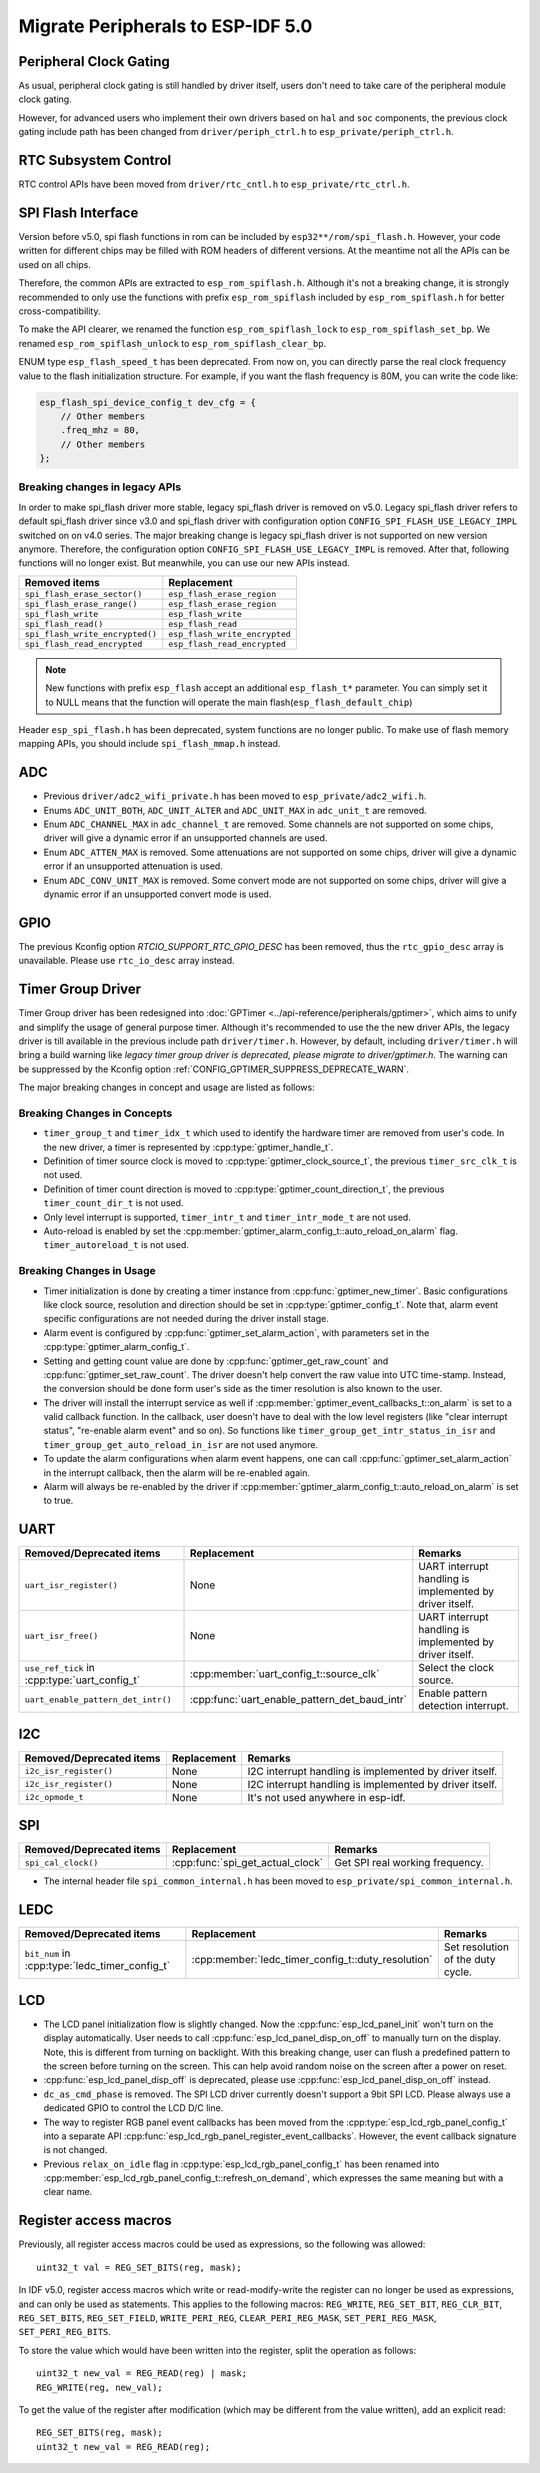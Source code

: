 Migrate Peripherals to ESP-IDF 5.0
==================================

Peripheral Clock Gating
-----------------------

As usual, peripheral clock gating is still handled by driver itself, users don't need to take care of the peripheral module clock gating.

However, for advanced users who implement their own drivers based on ``hal`` and ``soc`` components, the previous clock gating include path has been changed from ``driver/periph_ctrl.h`` to ``esp_private/periph_ctrl.h``.

RTC Subsystem Control
---------------------

RTC control APIs have been moved from ``driver/rtc_cntl.h`` to ``esp_private/rtc_ctrl.h``.

SPI Flash Interface
-------------------

Version before v5.0, spi flash functions in rom can be included by ``esp32**/rom/spi_flash.h``. However, your code written for different chips may be filled with ROM headers of different versions. At the meantime not all the APIs can be used on all chips.

Therefore, the common APIs are extracted to ``esp_rom_spiflash.h``. Although it's not a breaking change, it is strongly recommended to only use the functions with prefix ``esp_rom_spiflash`` included by ``esp_rom_spiflash.h`` for better cross-compatibility.

To make the API clearer, we renamed the function ``esp_rom_spiflash_lock`` to ``esp_rom_spiflash_set_bp``. We renamed ``esp_rom_spiflash_unlock`` to ``esp_rom_spiflash_clear_bp``.

ENUM type ``esp_flash_speed_t`` has been deprecated. From now on, you can directly parse the real clock frequency value to the flash initialization structure. For example, if you want the flash frequency is 80M, you can write the code like:

.. code:: c

    esp_flash_spi_device_config_t dev_cfg = {
        // Other members
        .freq_mhz = 80,
        // Other members
    };

Breaking changes in legacy APIs
~~~~~~~~~~~~~~~~~~~~~~~~~~~~~~~

In order to make spi_flash driver more stable, legacy spi_flash driver is removed on v5.0. Legacy spi_flash driver refers to default spi_flash driver since v3.0 and spi_flash driver with configuration option ``CONFIG_SPI_FLASH_USE_LEGACY_IMPL`` switched on on v4.0 series. The major breaking change is legacy spi_flash driver is not supported on new version anymore. Therefore, the configuration option ``CONFIG_SPI_FLASH_USE_LEGACY_IMPL`` is removed. After that, following functions will no longer exist. But meanwhile, you can use our new APIs instead.

+---------------------------------+-------------------------------+
|         Removed items           |          Replacement          |
+=================================+===============================+
| ``spi_flash_erase_sector()``    | ``esp_flash_erase_region``    |
+---------------------------------+-------------------------------+
| ``spi_flash_erase_range()``     | ``esp_flash_erase_region``    |
+---------------------------------+-------------------------------+
| ``spi_flash_write``             | ``esp_flash_write``           |
+---------------------------------+-------------------------------+
| ``spi_flash_read()``            | ``esp_flash_read``            |
+---------------------------------+-------------------------------+
| ``spi_flash_write_encrypted()`` | ``esp_flash_write_encrypted`` |
+---------------------------------+-------------------------------+
| ``spi_flash_read_encrypted``    | ``esp_flash_read_encrypted``  |
+---------------------------------+-------------------------------+

.. note::

    New functions with prefix ``esp_flash`` accept an additional ``esp_flash_t*`` parameter.  You can simply set it to NULL means that the function will operate the main flash(``esp_flash_default_chip``)

Header ``esp_spi_flash.h`` has been deprecated, system functions are no longer public. To make use of flash memory mapping APIs, you should include ``spi_flash_mmap.h`` instead.

ADC
---

- Previous ``driver/adc2_wifi_private.h`` has been moved to ``esp_private/adc2_wifi.h``.
- Enums ``ADC_UNIT_BOTH``, ``ADC_UNIT_ALTER`` and ``ADC_UNIT_MAX`` in ``adc_unit_t`` are removed.
- Enum ``ADC_CHANNEL_MAX`` in ``adc_channel_t`` are removed. Some channels are not supported on some chips, driver will give a dynamic error if an unsupported channels are used.
- Enum ``ADC_ATTEN_MAX`` is removed. Some attenuations are not supported on some chips, driver will give a dynamic error if an unsupported attenuation is used.
- Enum ``ADC_CONV_UNIT_MAX`` is removed. Some convert mode are not supported on some chips, driver will give a dynamic error if an unsupported convert mode is used.

GPIO
----

The previous Kconfig option `RTCIO_SUPPORT_RTC_GPIO_DESC` has been removed, thus the ``rtc_gpio_desc`` array is unavailable. Please use ``rtc_io_desc`` array instead.

Timer Group Driver
------------------

Timer Group driver has been redesigned into :doc:`GPTimer <../api-reference/peripherals/gptimer>`, which aims to unify and simplify the usage of general purpose timer. Although it's recommended to use the the new driver APIs, the legacy driver is till available in the previous include path ``driver/timer.h``. However, by default, including ``driver/timer.h`` will bring a build warning like `legacy timer group driver is deprecated, please migrate to driver/gptimer.h`. The warning can be suppressed by the Kconfig option :ref:`CONFIG_GPTIMER_SUPPRESS_DEPRECATE_WARN`.

The major breaking changes in concept and usage are listed as follows:

Breaking Changes in Concepts
~~~~~~~~~~~~~~~~~~~~~~~~~~~~

-  ``timer_group_t`` and ``timer_idx_t`` which used to identify the hardware timer are removed from user's code. In the new driver, a timer is represented by :cpp:type:`gptimer_handle_t`.
-  Definition of timer source clock is moved to :cpp:type:`gptimer_clock_source_t`, the previous ``timer_src_clk_t`` is not used.
-  Definition of timer count direction is moved to :cpp:type:`gptimer_count_direction_t`, the previous ``timer_count_dir_t`` is not used.
-  Only level interrupt is supported, ``timer_intr_t`` and ``timer_intr_mode_t`` are not used.
-  Auto-reload is enabled by set the :cpp:member:`gptimer_alarm_config_t::auto_reload_on_alarm` flag. ``timer_autoreload_t`` is not used.

Breaking Changes in Usage
~~~~~~~~~~~~~~~~~~~~~~~~~

-  Timer initialization is done by creating a timer instance from :cpp:func:`gptimer_new_timer`. Basic configurations like clock source, resolution and direction should be set in :cpp:type:`gptimer_config_t`. Note that, alarm event specific configurations are not needed during the driver install stage.
-  Alarm event is configured by :cpp:func:`gptimer_set_alarm_action`, with parameters set in the :cpp:type:`gptimer_alarm_config_t`.
-  Setting and getting count value are done by :cpp:func:`gptimer_get_raw_count` and :cpp:func:`gptimer_set_raw_count`. The driver doesn't help convert the raw value into UTC time-stamp. Instead, the conversion should be done form user's side as the timer resolution is also known to the user.
-  The driver will install the interrupt service as well if :cpp:member:`gptimer_event_callbacks_t::on_alarm` is set to a valid callback function. In the callback, user doesn't have to deal with the low level registers (like "clear interrupt status", "re-enable alarm event" and so on). So functions like ``timer_group_get_intr_status_in_isr`` and ``timer_group_get_auto_reload_in_isr`` are not used anymore.
-  To update the alarm configurations when alarm event happens, one can call :cpp:func:`gptimer_set_alarm_action` in the interrupt callback, then the alarm will be re-enabled again.
-  Alarm will always be re-enabled by the driver if :cpp:member:`gptimer_alarm_config_t::auto_reload_on_alarm` is set to true.

UART
----

+-----------------------------------------------+-----------------------------------------------+----------------------------------------------------------+
| Removed/Deprecated items                      | Replacement                                   | Remarks                                                  |
+===============================================+===============================================+==========================================================+
| ``uart_isr_register()``                       | None                                          | UART interrupt handling is implemented by driver itself. |
+-----------------------------------------------+-----------------------------------------------+----------------------------------------------------------+
| ``uart_isr_free()``                           | None                                          | UART interrupt handling is implemented by driver itself. |
+-----------------------------------------------+-----------------------------------------------+----------------------------------------------------------+
| ``use_ref_tick`` in :cpp:type:`uart_config_t` | :cpp:member:`uart_config_t::source_clk`       | Select the clock source.                                 |
+-----------------------------------------------+-----------------------------------------------+----------------------------------------------------------+
| ``uart_enable_pattern_det_intr()``            | :cpp:func:`uart_enable_pattern_det_baud_intr` | Enable pattern detection interrupt.                      |
+-----------------------------------------------+-----------------------------------------------+----------------------------------------------------------+

I2C
---

+--------------------------+-------------+---------------------------------------------------------+
| Removed/Deprecated items | Replacement | Remarks                                                 |
+==========================+=============+=========================================================+
| ``i2c_isr_register()``   | None        | I2C interrupt handling is implemented by driver itself. |
+--------------------------+-------------+---------------------------------------------------------+
| ``i2c_isr_register()``   | None        | I2C interrupt handling is implemented by driver itself. |
+--------------------------+-------------+---------------------------------------------------------+
| ``i2c_opmode_t``         | None        | It's not used anywhere in esp-idf.                      |
+--------------------------+-------------+---------------------------------------------------------+

SPI
---

+--------------------------+----------------------------------+---------------------------------+
| Removed/Deprecated items | Replacement                      | Remarks                         |
+==========================+==================================+=================================+
| ``spi_cal_clock()``      | :cpp:func:`spi_get_actual_clock` | Get SPI real working frequency. |
+--------------------------+----------------------------------+---------------------------------+

- The internal header file ``spi_common_internal.h`` has been moved to ``esp_private/spi_common_internal.h``.

.. only:: SOC_SDMMC_HOST_SUPPORTED

    SDMMC
    -----

    +----------------------------+----------------------------------------------+--------------------------+
    | Removed/Deprecated items   | Replacement                                  | Remarks                  |
    +============================+==============================================+==========================+
    | ``sdmmc_host_pullup_en()`` | set ``SDMMC_SLOT_FLAG_INTERNAL_PULLUP`` flag | Enable internal pull up. |
    |                            | in :cpp:member:`sdmmc_slot_config_t::flags`  |                          |
    +----------------------------+----------------------------------------------+--------------------------+

LEDC
-----

+------------------------------------------------+----------------------------------------------------+-----------------------------------+
| Removed/Deprecated items                       | Replacement                                        | Remarks                           |
+================================================+====================================================+===================================+
| ``bit_num`` in :cpp:type:`ledc_timer_config_t` | :cpp:member:`ledc_timer_config_t::duty_resolution` | Set resolution of the duty cycle. |
+------------------------------------------------+----------------------------------------------------+-----------------------------------+

.. only:: SOC_PCNT_SUPPORTED

    Pulse Counter Driver
    --------------------

    Pulse counter driver has been redesigned (see :doc:`PCNT <../api-reference/peripherals/pcnt>`), which aims to unify and simplify the usage of PCNT peripheral. Although it's recommended to use the new driver APIs, the legacy driver is still available in the previous include path ``driver/pcnt.h``. However, by default, including ``driver/pcnt.h`` will bring a build warning like `legacy pcnt driver is deprecated, please migrate to use driver/pulse_cnt.h`. The warning can be suppressed by the Kconfig option :ref:`CONFIG_PCNT_SUPPRESS_DEPRECATE_WARN`.

    The major breaking changes in concept and usage are listed as follows:

    Breaking Changes in Concepts
    ~~~~~~~~~~~~~~~~~~~~~~~~~~~~

    - ``pcnt_port_t``, ``pcnt_unit_t`` and ``pcnt_channel_t`` which used to identify the hardware unit and channel are removed from user's code. In the new driver, PCNT unit is represented by :cpp:type:`pcnt_unit_handle_t`, likewise, PCNT channel is represented by :cpp:type:`pcnt_channel_handle_t`. Both of them are opaque pointers.
    - ``pcnt_evt_type_t`` is not used any more, they have been replaced by a universal **Watch Point Event**. In the event callback :cpp:type:`pcnt_watch_cb_t`, it's still possible to distinguish different watch points from :cpp:type:`pcnt_watch_event_data_t`.
    - ``pcnt_count_mode_t`` is replaced by :cpp:type:`pcnt_channel_edge_action_t`, and ``pcnt_ctrl_mode_t`` is replaced by :cpp:type:`pcnt_channel_level_action_t`.

    Breaking Changes in Usage
    ~~~~~~~~~~~~~~~~~~~~~~~~~

    - In the legacy driver, the PCNT unit configuration and channel configuration were combined into a single function: ``pcnt_unit_config``. Now this is split into two factory APIs: :cpp:func:`pcnt_new_unit` and :cpp:func:`pcnt_new_channel`. Only the count range is necessary for initializing a PCNT unit. GPIO number assignment has been moved to :cpp:func:`pcnt_new_channel`. High/Low control mode and positive/negative edge count mode are set by stand-alone functions: :cpp:func:`pcnt_channel_set_edge_action` and :cpp:func:`pcnt_channel_set_level_action`.
    - ``pcnt_get_counter_value`` is replaced by :cpp:func:`pcnt_unit_get_count`.
    - ``pcnt_counter_pause`` is replaced by :cpp:func:`pcnt_unit_stop`.
    - ``pcnt_counter_resume`` is replaced by :cpp:func:`pcnt_unit_start`.
    - ``pcnt_counter_clear`` is replaced by :cpp:func:`pcnt_unit_clear_count`.
    - ``pcnt_intr_enable`` and ``pcnt_intr_disable`` are removed. In the new driver, the interrupt is enabled by registering event callbacks :cpp:func:`pcnt_unit_register_event_callbacks`.
    - ``pcnt_event_enable`` and ``pcnt_event_disable`` are removed. In the new driver, the PCNT events are enabled/disabled by adding/removing watch points :cpp:func:`pcnt_unit_add_watch_point`, :cpp:func:`pcnt_unit_remove_watch_point`.
    - ``pcnt_set_event_value`` is removed. In the new driver, event value is also set when adding watch point by :cpp:func:`pcnt_unit_add_watch_point`.
    - ``pcnt_get_event_value`` and ``pcnt_get_event_status`` are removed. In the new driver, these information are provided by event callback :cpp:type:`pcnt_watch_cb_t` in the :cpp:type:`pcnt_watch_event_data_t`.
    - ``pcnt_isr_register`` and ``pcnt_isr_unregister`` are removed. Register of the ISR handler from user code is no longer permitted. Users should register event callbacks instead by calling :cpp:func:`pcnt_unit_register_event_callbacks`.
    - ``pcnt_set_pin`` is removed and the new driver no longer allows the switching of the GPIO at runtime. If you want to change to other GPIOs, please delete the existing PCNT channel by :cpp:func:`pcnt_del_channel` and reinstall with the new GPIO number by :cpp:func:`pcnt_new_channel`.
    - ``pcnt_filter_enable``, ``pcnt_filter_disable``, and ``pcnt_set_filter_value`` are replaced by :cpp:func:`pcnt_unit_set_glitch_filter`. Meanwhile, ``pcnt_get_filter_value`` has been removed.
    - ``pcnt_set_mode`` is replaced by :cpp:func:`pcnt_channel_set_edge_action` and :cpp:func:`pcnt_channel_set_level_action`.
    - ``pcnt_isr_service_install``, ``pcnt_isr_service_uninstall``, ``pcnt_isr_handler_add`` and ``pcnt_isr_handler_remove`` are replaced by :cpp:func:`pcnt_unit_register_event_callbacks`. The default ISR handler is lazy installed in the new driver.

.. only:: SOC_TEMP_SENSOR_SUPPORTED

    Temperature Sensor Driver
    -------------------------

    - Old API header ``temp_sensor.h`` has been redesigned as ``temperature_sensor.h``, it is recommended to use the new driver and the old driver is not allowed to be used at the same time.
    - Although it's recommended to use the new driver APIs, the legacy driver is still available in the previous include path ``driver/temp_sensor.h``. However, by default, including ``driver/temp_sensor.h`` will bring a build warning like "legacy temperature sensor driver is deprecated, please migrate to driver/temperature_sensor.h". The warning can be suppressed by enabling the menuconfig option :ref:`CONFIG_TEMP_SENSOR_SUPPRESS_DEPRECATE_WARN`.
    - Configuration contents has been changed. In old version, user need to configure the ``clk_div`` and ``dac_offset``. While in new version, user only need to choose ``tsens_range``
    - The process of using temperature sensor has been changed. In old version, user can use ``config->start->read_celsius`` to get value. In the new version, user must install the temperature sensor driver firstly, by ``temperature_sensor_install`` and uninstall it when finished. For more information, you can refer to :doc:`Temperature Sensor <../api-reference/peripherals/temp_sensor>` .

.. only:: SOC_RMT_SUPPORTED

    RMT Driver
    ----------

    RMT driver has been redesigned (see :doc:`RMT transceiver <../api-reference/peripherals/rmt>`), which aims to unify and extend the usage of RMT peripheral. Although it's recommended to use the new driver APIs, the legacy driver is still available in the previous include path ``driver/rmt.h``. However, by default, including ``driver/rmt.h`` will bring a build warning like `The legacy RMT driver is deprecated, please use driver/rmt_tx.h and/or driver/rmt_rx.h`. The warning can be suppressed by the Kconfig option :ref:`CONFIG_RMT_SUPPRESS_DEPRECATE_WARN`.

    The major breaking changes in concept and usage are listed as follows:

    Breaking Changes in Concepts
    ~~~~~~~~~~~~~~~~~~~~~~~~~~~~

    - ``rmt_channel_t`` which used to identify the hardware channel are removed from user space. In the new driver, RMT channel is represented by :cpp:type:`rmt_channel_handle_t`. The channel is dynamic allocated by the driver, instead of designated by user.
    - ``rmt_item32_t`` is replaced by :cpp:type:`rmt_symbol_word_t`, which avoids a nested union inside a struct.
    - ``rmt_mem_t`` is removed, as we don't allow users to access RMT memory block (a.k.an RMTMEM) directly. Direct access to RMTMEM doesn't make sense but make mistakes, especially when the RMT channel also connected with a DMA channel.
    - ``rmt_mem_owner_t`` is removed, as the ownership is controller by driver, not by user anymore.
    - ``rmt_source_clk_t`` is replaced by :cpp:type:`rmt_clock_source_t`, note they're not binary compatible.
    - ``rmt_data_mode_t`` is removed, the RMT memory access mode is configured to always use Non-FIFO and DMA mode.
    - ``rmt_mode_t`` is removed, as the driver has stand alone install functions for TX and RX channels.
    - ``rmt_idle_level_t`` is removed, setting IDLE level for TX channel is available in :cpp:member:`rmt_transmit_config_t::eot_level`.
    - ``rmt_carrier_level_t`` is removed, setting carrier polarity is available in :cpp:member:`rmt_carrier_config_t::polarity_active_low`.
    - ``rmt_channel_status_t`` and ``rmt_channel_status_result_t`` are removed, they're not used anywhere.
    - transmitting by RMT channel doesn't expect user to prepare the RMT symbols, instead, user needs to provide an RMT Encoder to tell the driver how to convert user data into RMT symbols.


    Breaking Changes in Usage
    ~~~~~~~~~~~~~~~~~~~~~~~~~
    - Channel installation has been separated for TX and RX channels into :cpp:func:`rmt_new_tx_channel` and :cpp:func:`rmt_new_rx_channel`.
    - ``rmt_set_clk_div`` and ``rmt_get_clk_div`` are removed. Channel clock configuration can only be done during channel installation.
    - ``rmt_set_rx_idle_thresh`` and ``rmt_get_rx_idle_thresh`` are removed. In the new driver, the RX channel IDLE threshold is redesigned into a new concept :cpp:member:`rmt_receive_config_t::signal_range_max_ns`.
    - ``rmt_set_mem_block_num`` and ``rmt_get_mem_block_num`` are removed. In the new driver, the memory block number is determined by :cpp:member:`rmt_tx_channel_config_t::mem_block_symbols` and :cpp:member:`rmt_rx_channel_config_t::mem_block_symbols`.
    - ``rmt_set_tx_carrier`` is removed, the new driver uses :cpp:func:`rmt_apply_carrier` to set carrier behavior.
    - ``rmt_set_mem_pd`` and ``rmt_get_mem_pd`` are removed. The memory power is managed by the driver automatically.
    - ``rmt_memory_rw_rst``, ``rmt_tx_memory_reset`` and ``rmt_rx_memory_reset`` are removed. Memory reset is managed by the driver automatically.
    - ``rmt_tx_start`` and ``rmt_rx_start`` are merged into a single function :cpp:func:`rmt_enable`, for both TX and RX channels.
    - ``rmt_tx_stop`` and ``rmt_rx_stop`` are merged into a single function :cpp:func:`rmt_disable`, for both TX and RX channels.
    - ``rmt_set_memory_owner`` and ``rmt_get_memory_owner`` are removed. RMT memory owner guard is added automatically by the driver.
    - ``rmt_set_tx_loop_mode`` and ``rmt_get_tx_loop_mode`` are removed. In the new driver, the loop mode is configured in :cpp:member:`rmt_transmit_config_t::loop_count`.
    - ``rmt_set_source_clk`` and ``rmt_get_source_clk`` are removed. Configuring clock source is only possible during channel installation by :cpp:member:`rmt_tx_channel_config_t::clk_src` and :cpp:member:`rmt_rx_channel_config_t::clk_src`.
    - ``rmt_set_rx_filter`` is removed. In the new driver, the filter threshold is redesigned into a new concept :cpp:member:`rmt_receive_config_t::signal_range_min_ns`.
    - ``rmt_set_idle_level`` and ``rmt_get_idle_level`` are removed. Setting IDLE level for TX channel is available in :cpp:member:`rmt_transmit_config_t::eot_level`.
    - ``rmt_set_rx_intr_en``, ``rmt_set_err_intr_en``, ``rmt_set_tx_intr_en``, ``rmt_set_tx_thr_intr_en`` and ``rmt_set_rx_thr_intr_en`` are removed. The new driver doesn't allow user to turn on/off interrupt from user space. Instead, it provides callback functions.
    - ``rmt_set_gpio`` and ``rmt_set_pin`` are removed. The new driver doesn't support to switch GPIO dynamically at runtime.
    - ``rmt_config`` is removed. In the new driver, basic configuration is done during the channel installation stage.
    - ``rmt_isr_register`` and ``rmt_isr_deregister`` are removed, the interrupt is allocated by the driver itself.
    - ``rmt_driver_install`` is replaced by :cpp:func:`rmt_new_tx_channel` and :cpp:func:`rmt_new_rx_channel`.
    - ``rmt_driver_uninstall`` is replaced by :cpp:func:`rmt_del_channel`.
    - ``rmt_fill_tx_items``, ``rmt_write_items`` and ``rmt_write_sample`` are removed. In the new driver, user needs to provide an encoder to "translate" the user data into RMT symbols.
    - ``rmt_get_counter_clock`` is removed, as the channel clock resolution is configured by user from :cpp:member:`rmt_tx_channel_config_t::resolution_hz`.
    - ``rmt_wait_tx_done`` is replaced by :cpp:func:`rmt_tx_wait_all_done`.
    - ``rmt_translator_init``, ``rmt_translator_set_context`` and ``rmt_translator_get_context`` are removed. In the new driver, the translator has been replaced by the RMT encoder.
    - ``rmt_get_ringbuf_handle`` is removed. The new driver doesn't use Ringbuffer to save RMT symbols. Instead, the incoming data are saved to the user provided buffer directly. The user buffer can even be mounted to DMA link internally.
    - ``rmt_register_tx_end_callback`` is replaced by :cpp:func:`rmt_tx_register_event_callbacks`, where user can register :cpp:member:`rmt_tx_event_callbacks_t::on_trans_done` event callback.
    - ``rmt_set_intr_enable_mask`` and ``rmt_clr_intr_enable_mask`` are removed, as the interrupt is handled by the driver, user doesn't need to take care of it.
    - ``rmt_add_channel_to_group`` and ``rmt_remove_channel_from_group`` are replaced by RMT sync manager. Please refer to :cpp:func:`rmt_new_sync_manager`.
    - ``rmt_set_tx_loop_count`` is removed. The loop count in the new driver is configured in :cpp:member:`rmt_transmit_config_t::loop_count`.
    - ``rmt_enable_tx_loop_autostop`` is removed. In the new driver, TX loop auto stop is always enabled if available, it's not configurable anymore.

LCD
---

- The LCD panel initialization flow is slightly changed. Now the :cpp:func:`esp_lcd_panel_init` won't turn on the display automatically. User needs to call :cpp:func:`esp_lcd_panel_disp_on_off` to manually turn on the display. Note, this is different from turning on backlight. With this breaking change, user can flush a predefined pattern to the screen before turning on the screen. This can help avoid random noise on the screen after a power on reset.
- :cpp:func:`esp_lcd_panel_disp_off` is deprecated, please use :cpp:func:`esp_lcd_panel_disp_on_off` instead.
- ``dc_as_cmd_phase`` is removed. The SPI LCD driver currently doesn't support a 9bit SPI LCD. Please always use a dedicated GPIO to control the LCD D/C line.
- The way to register RGB panel event callbacks has been moved from the :cpp:type:`esp_lcd_rgb_panel_config_t` into a separate API :cpp:func:`esp_lcd_rgb_panel_register_event_callbacks`. However, the event callback signature is not changed.
- Previous ``relax_on_idle`` flag in :cpp:type:`esp_lcd_rgb_panel_config_t` has been renamed into :cpp:member:`esp_lcd_rgb_panel_config_t::refresh_on_demand`, which expresses the same meaning but with a clear name.

.. only:: SOC_MCPWM_SUPPORTED

    MCPWM
    -----

    - ``mcpwm_capture_enable`` is removed. To enable capture channel, please use :cpp:func:`mcpwm_capture_enable_channel`.
    - ``mcpwm_capture_disable`` is remove. To disable capture channel, please use :cpp:func:`mcpwm_capture_capture_disable_channel`.
    - ``mcpwm_sync_enable`` is removed. To configure synchronization, please use :cpp:func:`mcpwm_sync_configure`.
    - ``mcpwm_isr_register`` is removed. You can register event callbacks, for capture channels. e.g. :cpp:member:`mcpwm_capture_config_t::capture_cb`.
    - ``mcpwm_carrier_oneshot_mode_disable`` is removed. Disable the first pulse (a.k.a the one-shot pulse) in the carrier is not supported by hardware.

.. only:: SOC_DEDICATED_GPIO_SUPPORTED

    Dedicated GPIO Driver
    ---------------------

    - All of the dedicated GPIO related LL functionsn in ``cpu_ll.h`` have been moved to ``dedic_gpio_cpu_ll.h`` and renamed.

.. only:: SOC_I2S_SUPPORTED

    I2S driver
    ----------

    {I2S_DRIVER_HEADERS:default=":component_file:`driver/include/driver/i2s_std.h`, :component_file:`driver/include/driver/i2s_pdm.h` or :component_file:`driver/include/driver/i2s_tdm.h`", esp32=":component_file:`driver/include/driver/i2s_std.h` or :component_file:`driver/include/driver/i2s_pdm.h`", esp32s2=":component_file:`driver/include/driver/i2s_std.h`"}

    Shortcomings are exposed when supporting all the new features of ESP32-C3 & ESP32-S3 by the old I2S driver, so it is re-designed to make it more compatible and flexible to all the communication modes. New APIs are available by including corresponding mode header files {I2S_DRIVER_HEADERS}. Meanwhile, the old APIs in :component_file:`driver/deprecated/driver/i2s.h` are still supported for backward compatibility. But there will be warnings if you keep using the old APIs in your project, these warnings can be suppressed by the Kconfig option :ref:`CONFIG_I2S_SUPPRESS_DEPRECATE_WARN`. Here is the general overview of the current I2S files:

    .. figure:: ../../_static/diagrams/i2s/i2s_file_structure.png
        :align: center
        :alt: I2S File Structure

    Breaking changes in Concepts
    ~~~~~~~~~~~~~~~~~~~~~~~~~~~~

    - The minimum control unit in new I2S driver will be tx/rx channel instead of a whole I2S controller.

        1. The tx/rx channel in a same I2S controller can be controlled separately, that means they will be initialized, started or stopped separately. Especially for ESP32-C3 and ESP32-S3, tx and rx channels in one controller can be configured to different clocks or modes now, they are able to work in a totally separate way which can help to save the resources of I2S controller. But for ESP32 and ESP32-S2, though their tx/rx can be controlled separately, some hardware resources are still shared by tx and rx, they might affect each other if they are configured to different configurations;
        2. The channels can be registered to an available I2S controller automatically by setting :cpp:enumerator:`i2s_port_t::I2S_NUM_AUTO` as I2S port id. The driver will help you to search for the available tx/rx channel. Of cause, driver can still support to be installed by a specific port;
        3. :c:type:`i2s_chan_handle_t` is the handle that used for identifying the I2S channels. All the APIs will require the channel handle, users need to maintain the channel handles by themselves;
        4. In order to distinguish tx/rx channel and sound channel, now the word 'channel' is only stand for the tx/rx channel in new driver, meanwhile the sound channel will be called 'slot'.

    - I2S communication modes are extracted into three modes.

        1. **Standard mode**: Standard mode always has two slots, it can support Philip, MSB and PCM(short sync) format, please refer to :component_file:`driver/include/driver/i2s_std.h` for details;
        2. **PDM mode**: PDM mode only support two slots with 16 bits data width, but the configurations of PDM TX and PDM RX are little bit different. For PDM TX, the sample rate can be set by :cpp:member:`i2s_pdm_tx_clk_config_t::sample_rate`, and its clock frequency is depended on the up-sampling configuration. For PDM RX, the sample rate can be set by :cpp:member:`i2s_pdm_rx_clk_config_t::sample_rate`, and its clock frequency is depended on the down-sampling configuration. Please refer to :component_file:`driver/include/driver/i2s_pdm.h` for details;
        3. **TDM mode**: TDM mode can support upto 16 slots. It can work in Philip, MSB, PCM(short sync) and PCM(long sync) format, please refer to :component_file:`driver/include/driver/i2s_tdm.h` for details;
        4. When allocating a new channel in a specific mode, must initialize this channel by corresponding function. It is strongly recommended to use the helper macros to generate the default configurations, in case the default values will be changed one day.

    - States and state-machine are adopted in the new I2S driver to avoid APIs called in wrong state.

    - The slot configurations and clock configurations can be configured separately.

        1. Calling :cpp:func:`i2s_channel_init_std_mode`, :cpp:func:`i2s_channel_init_pdm_rx_mode`, :cpp:func:`i2s_channel_init_pdm_tx_mode` or :cpp:func:`i2s_channel_init_tdm_mode` to initialize the slot/clock/gpio_pin configurations;
        2. Calling :cpp:func:`i2s_channel_reconfig_std_slot`, :cpp:func:`i2s_channel_reconfig_pdm_rx_slot`, :cpp:func:`i2s_channel_reconfig_pdm_tx_slot` or :cpp:func:`i2s_channel_reconfig_tdm_slot` can change the slot configurations after initialization;
        3. Calling :cpp:func:`i2s_channel_reconfig_std_clock`, :cpp:func:`i2s_channel_reconfig_pdm_rx_clock`, :cpp:func:`i2s_channel_reconfig_pdm_tx_clock` or :cpp:func:`i2s_channel_reconfig_tdm_clock` can change the clock configurations after initialization;
        4. Calling :cpp:func:`i2s_channel_reconfig_std_gpio`, :cpp:func:`i2s_channel_reconfig_pdm_rx_gpio`, :cpp:func:`i2s_channel_reconfig_pdm_tx_gpio` or :cpp:func:`i2s_channel_reconfig_tdm_gpio` can change the gpio configurations after initialization.

    - ADC and DAC modes are removed. They will only be supported in their own driver and legacy I2S driver.

    - :cpp:func:`i2s_channel_write` and :cpp:func:`i2s_channel_read` can be aborted by :cpp:func:`i2s_channel_abort_reading_writing` now.

    Breaking Changes in Usage
    ~~~~~~~~~~~~~~~~~~~~~~~~~

    To use the new I2S driver, please follow these steps:

    1. Calling :cpp:func:`i2s_new_channel` to aquire the channel handles. We should specify the work role and I2S port in this step. Besides, the tx or rx channel handles will be generated by the driver. Inputting both two tx and rx handles is not necessary but at least one handle is needed. In the case of inputting both two handles, the driver will work at duplex mode, both tx and rx channel will be avaliable on a same port, and they will share the MCLK, BCLK and WS signal. But if only one of the tx or rx handle is inputted, this channel will only work in simplex mode.

    2. Calling :func:`i2s_channel_init_std_mode`, :func:`i2s_channel_init_pdm_rx_mode`, :func:`i2s_channel_init_pdm_tx_mode` or :func:`i2s_channel_init_tdm_mode` to initialize the channel to the specified mode. Corresponding slot, clock and gpio configurations are needed in this step.

    3. (Optional) Calling :cpp:func:`i2s_channel_register_event_callback` to register the ISR event callback functions. I2S events now can be received by the callback function synchronously, instead of from event queue asynchronously.

    4. Calling :cpp:func:`i2s_channel_enable` to start the hardware of I2S channel. In the new driver, I2S won't start automatically after installed anymore, users are supposed to know clearly whether the channel has started or not.

    5. Reading or writing data by :cpp:func:`i2s_channel_read` or :cpp:func:`i2s_channel_write`. Certainly, only rx channel handle is suppoesd to be inputted in :cpp:func:`i2s_channel_read` and tx channel handle in :cpp:func:`i2s_channel_write`.

    6. (Optional) The slot, clock and gpio configurations can be changed by corresponding 'reconfig' functions, but :cpp:func:`i2s_channel_disable` must be called before updating the configurations.

    7. Calling :cpp:func:`i2s_channel_disable` to stop the hardware of I2S channel.

    8. Calling :cpp:func:`i2s_del_channel` to delete and release the resources of the channel if it is not needed any more, but the channel must be disabled before deleting it.

Register access macros
----------------------

Previously, all register access macros could be used as expressions, so the following was allowed::

    uint32_t val = REG_SET_BITS(reg, mask);

In IDF v5.0, register access macros which write or read-modify-write the register can no longer be used as expressions, and can only be used as statements. This applies to the following macros: ``REG_WRITE``, ``REG_SET_BIT``, ``REG_CLR_BIT``, ``REG_SET_BITS``, ``REG_SET_FIELD``, ``WRITE_PERI_REG``, ``CLEAR_PERI_REG_MASK``, ``SET_PERI_REG_MASK``, ``SET_PERI_REG_BITS``.

To store the value which would have been written into the register, split the operation as follows::

    uint32_t new_val = REG_READ(reg) | mask;
    REG_WRITE(reg, new_val);

To get the value of the register after modification (which may be different from the value written), add an explicit read::

    REG_SET_BITS(reg, mask);
    uint32_t new_val = REG_READ(reg);
